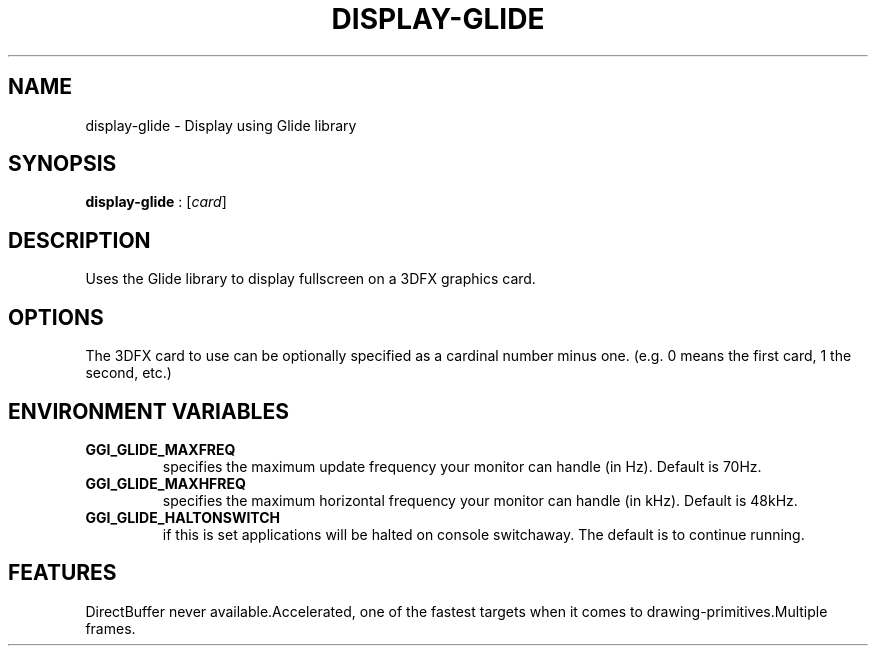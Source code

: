 .\"Generated by ggi version of db2man.xsl. Don't modify this, modify the source.
.de Sh \" Subsection
.br
.if t .Sp
.ne 5
.PP
\fB\\$1\fR
.PP
..
.de Sp \" Vertical space (when we can't use .PP)
.if t .sp .5v
.if n .sp
..
.de Ip \" List item
.br
.ie \\n(.$>=3 .ne \\$3
.el .ne 3
.IP "\\$1" \\$2
..
.TH "DISPLAY-GLIDE" 7 "" "" ""
.SH NAME
display-glide \- Display using Glide library
.SH "SYNOPSIS"

.nf
\fBdisplay-glide\fR : [\fIcard\fR]
.fi

.SH "DESCRIPTION"

.PP
Uses the Glide library to display fullscreen on a 3DFX graphics card.

.SH "OPTIONS"

.PP
The 3DFX card to use can be optionally specified as a cardinal number minus one. (e.g. 0 means the first card, 1 the second, etc.)

.SH "ENVIRONMENT VARIABLES"

.TP
\fBGGI_GLIDE_MAXFREQ\fR
specifies the maximum update frequency your monitor can handle (in Hz). Default is 70Hz.

.TP
\fBGGI_GLIDE_MAXHFREQ\fR
specifies the maximum horizontal frequency your monitor can handle (in kHz). Default is 48kHz.

.TP
\fBGGI_GLIDE_HALTONSWITCH\fR
if this is set applications will be halted on console switchaway. The default is to continue running.

.SH "FEATURES"
DirectBuffer never available.Accelerated, one of the fastest targets when it comes to
drawing-primitives.Multiple frames.
